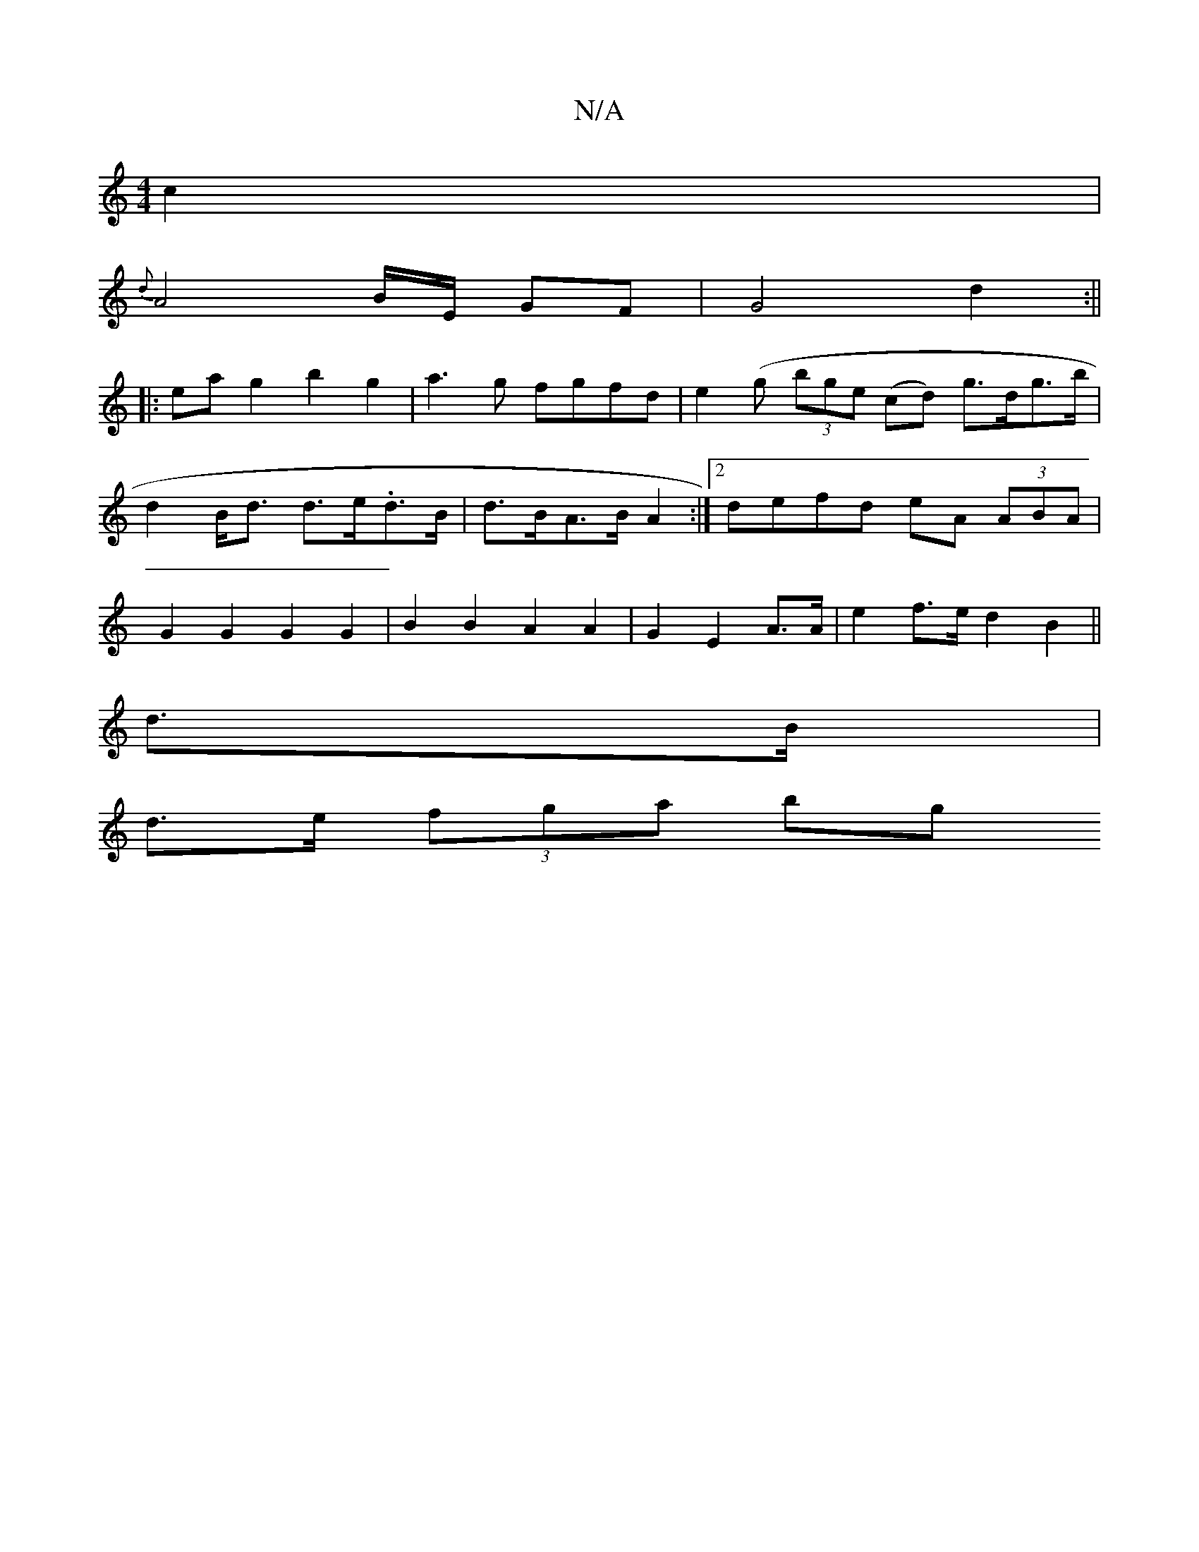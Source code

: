 X:1
T:N/A
M:4/4
R:N/A
K:Cmajor
c2|
{d}A4 B/2E/2 GF | G4 d2 :||
|:eag2 b2 g2|a3g fgfd|e2 (g (3bge (cd) g>dg>b | d2 B<d d>e.d>B | d>BA>B A2 :|2 defd eA (3ABA | G2 G2 G2 G2 | B2B2 A2 A2 | G2 E2 A>A | e2 f>e d2 B2 ||
d>B |
d>e (3fga bg